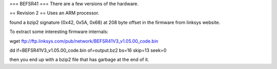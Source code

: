 === BEFSR41 ===
There are a few versions of the hardware.

== Revision 2 ==
Uses an ARM processor.

found a bzip2 signature (0x42, 0x5A, 0x68) at 208 byte offset in the firmware from linksys website.

To extract some interesting firmware internals:

wget ftp://ftp.linksys.com/pub/network/BEFSR41V3_v1.05.00_code.bin

dd if=BEFSR41V3_v1.05.00_code.bin of=output.bz2 bs=16 skip=13 seek=0

then you end up with a bzip2 file that has garbage at the end of it.
